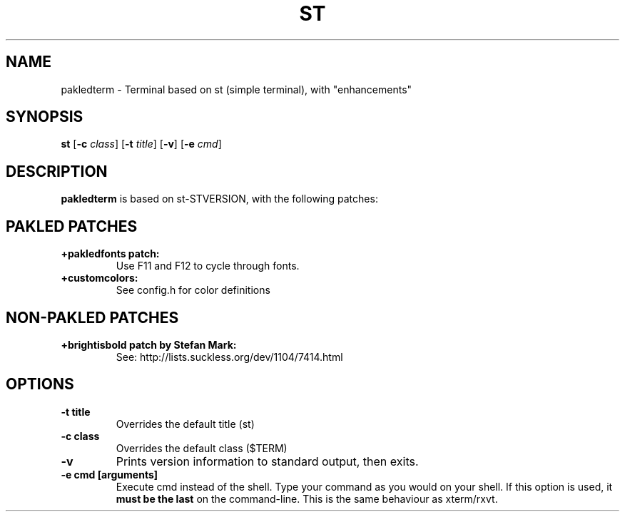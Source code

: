 .TH ST "1" "" "pakledterm VERSION" "User Commands"
.SH NAME
pakledterm \- Terminal based on st (simple terminal), with "enhancements"


.SH SYNOPSIS
.B st
.RB [ \-c
.IR class ]
.RB [ \-t 
.IR title ]
.RB [ \-v ]
.RB [ \-e
.IR cmd ]
.SH DESCRIPTION
.B pakledterm
is based on st-STVERSION, with the following patches:
.SH PAKLED PATCHES
.TP
.B +pakledfonts patch:
Use F11 and F12 to cycle through fonts.
.TP
.B +customcolors: 
See config.h for color definitions
.SH NON-PAKLED PATCHES
.TP
.B +brightisbold patch by Stefan Mark:
See: http://lists.suckless.org/dev/1104/7414.html
.SH OPTIONS
.TP
.B \-t title
Overrides the default title (st)
.TP
.B \-c class
Overrides the default class ($TERM)
.TP
.B \-v
Prints version information to standard output, then exits.
.TP
.B \-e cmd [arguments]
Execute cmd instead of the shell. Type your command as you would on your
shell. If this option is used, it
.BI "must be the last"
on the command-line. This is the same behaviour as xterm/rxvt.


